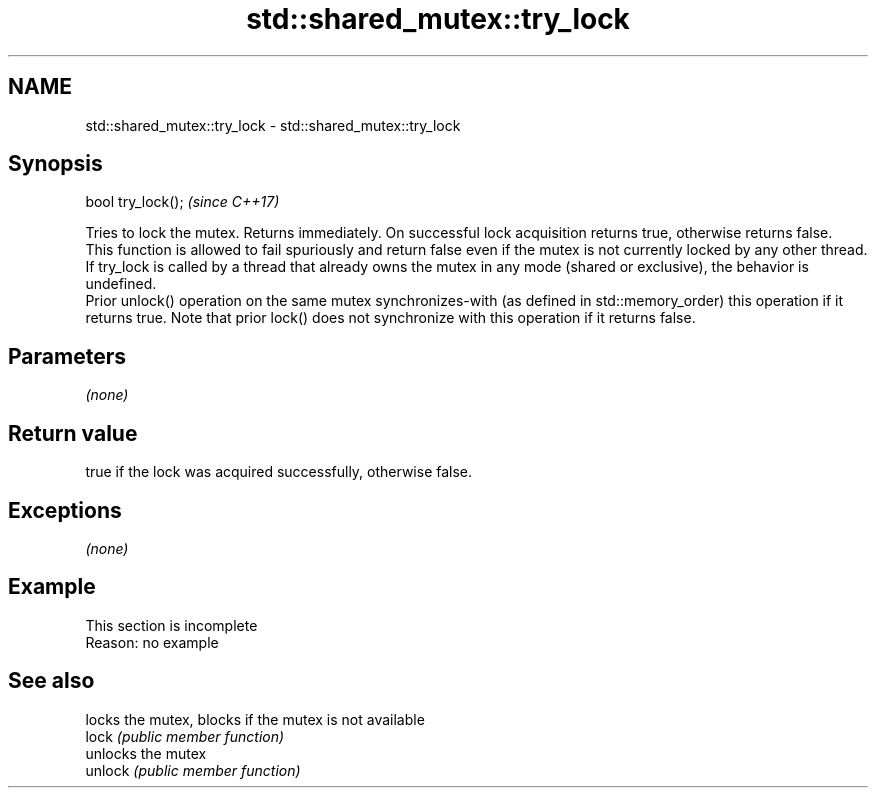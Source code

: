 .TH std::shared_mutex::try_lock 3 "2020.03.24" "http://cppreference.com" "C++ Standard Libary"
.SH NAME
std::shared_mutex::try_lock \- std::shared_mutex::try_lock

.SH Synopsis

  bool try_lock();  \fI(since C++17)\fP

  Tries to lock the mutex. Returns immediately. On successful lock acquisition returns true, otherwise returns false.
  This function is allowed to fail spuriously and return false even if the mutex is not currently locked by any other thread.
  If try_lock is called by a thread that already owns the mutex in any mode (shared or exclusive), the behavior is undefined.
  Prior unlock() operation on the same mutex synchronizes-with (as defined in std::memory_order) this operation if it returns true. Note that prior lock() does not synchronize with this operation if it returns false.

.SH Parameters

  \fI(none)\fP

.SH Return value

  true if the lock was acquired successfully, otherwise false.

.SH Exceptions

  \fI(none)\fP

.SH Example


   This section is incomplete
   Reason: no example


.SH See also


         locks the mutex, blocks if the mutex is not available
  lock   \fI(public member function)\fP
         unlocks the mutex
  unlock \fI(public member function)\fP




